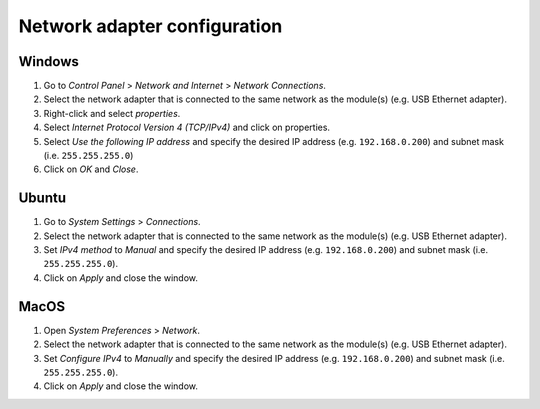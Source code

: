 .. _network_cfg:

Network adapter configuration
=============================


Windows
-------

1. Go to `Control Panel` > `Network and Internet` > `Network Connections`.
2. Select the network adapter that is connected to the same network as the module(s) (e.g. USB Ethernet adapter).
3. Right-click and select `properties`.
4. Select `Internet Protocol Version 4 (TCP/IPv4)` and click on properties.
5. Select `Use the following IP address` and specify the desired IP address (e.g. ``192.168.0.200``) and subnet mask (i.e. ``255.255.255.0``) 
6. Click on `OK` and `Close`.


Ubuntu
------

1. Go to `System Settings` > `Connections`.
2. Select the network adapter that is connected to the same network as the module(s) (e.g. USB Ethernet adapter).
3. Set `IPv4 method` to `Manual` and specify the desired IP address (e.g. ``192.168.0.200``) and subnet mask (i.e. ``255.255.255.0``).
4. Click on `Apply` and close the window.


MacOS
-----

1. Open `System Preferences` > `Network`.
2. Select the network adapter that is connected to the same network as the module(s) (e.g. USB Ethernet adapter).
3. Set `Configure IPv4` to `Manually` and specify the desired IP address (e.g. ``192.168.0.200``) and subnet mask (i.e. ``255.255.255.0``).
4. Click on `Apply` and close the window.